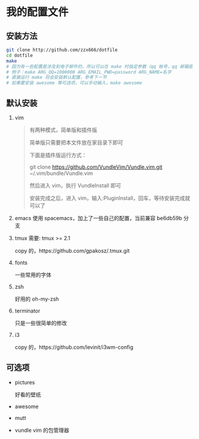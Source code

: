 * 我的配置文件

** 安装方法
   #+BEGIN_SRC sh
     git clone http://github.com/zzx666/dotfile
     cd dotfile
     make
     # 因为有一些配置是涉及到电子邮件的，所以可以在 make 时指定参数（qq 帐号，qq 邮箱密码，发送邮件时的名字），只支持 qq 邮箱，其他邮箱自己配置
     # 例子：make ARG_QQ=1000000 ARG_EMAIL_PWD=password ARG_NAME=名字
     # 直接运行 make 将会安装默认配置，参考下一节
     # 如果要安装 awesome 等可选项，可以手动输入，make awesome
   #+END_SRC

** 默认安装
   1. vim
      #+BEGIN_QUOTE
      有两种模式，简单版和插件版

      简单版只需要把本文件放在家目录下即可

      下面是插件版运行方式：

      git clone https://github.com/VundleVim/Vundle.vim.git ~/.vim/bundle/Vundle.vim

      然后进入 vim，执行 VundleInstall 即可

      安装完成之后，进入 vim，输入:PluginInstall，回车，等待安装完成就可以了
      #+END_QUOTE
   3. emacs
      使用 spacemacs，加上了一些自己的配置，当前兼容 be6db59b 分支
   4. tmux
      需要: tmux >= 2.1

      copy 的，https://github.com/gpakosz/.tmux.git
   5. fonts

      一些常用的字体
   6. zsh

      好用的 oh-my-zsh
   7. terminator

      只是一些很简单的修改
   8. i3

      copy 的，https://github.com/levinit/i3wm-config
** 可选项
   - pictures

     好看的壁纸
   - awesome
   - mutt
   - vundle
     vim 的包管理器
